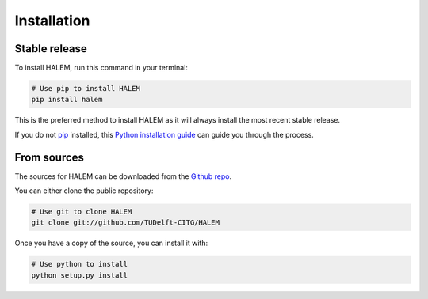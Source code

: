 .. highlight:: shell

============
Installation
============


Stable release
--------------

To install HALEM, run this command in your terminal:

.. code-block:: bash

    # Use pip to install HALEM
    pip install halem

This is the preferred method to install HALEM as it will always install the most recent stable release.

If you do not `pip`_ installed, this `Python installation guide`_ can guide
you through the process.

.. _pip: https://pip.pypa.io
.. _Python installation guide: http://docs.python-guide.org/en/latest/starting/installation/


From sources
------------

The sources for HALEM can be downloaded from the `Github repo`_.

You can either clone the public repository:

.. code-block:: bash

    # Use git to clone HALEM
    git clone git://github.com/TUDelft-CITG/HALEM


Once you have a copy of the source, you can install it with:

.. code-block:: bash

    # Use python to install
    python setup.py install


.. _Github repo: https://github.com/TUDelft-CITG/HALEM
